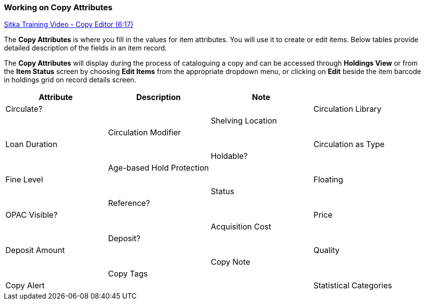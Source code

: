 Working on Copy Attributes
~~~~~~~~~~~~~~~~~~~~~~~~~~

https://www.youtube.com/watch?v=zIgen-2N4PI[Sitka Training Video - Copy Editor (6:17)]

The *Copy Attributes* is where you fill in the values for item attributes. You will use it to create or edit items. Below tables provide detailed description of the fields in an item record.

The *Copy Attributes* will display during the process of cataloguing a copy and can be accessed through *Holdings View* or from the *Item Status* screen by choosing *Edit Items* from the appropriate dropdown menu, or clicking on *Edit* beside the item barcode in holdings grid on record details screen.

[options="header"]
|===
| Attribute | Description | Note |
| Circulate? | |
| Circulation Library |  |
| Shelving Location |  |
| Circulation Modifier |  |
| Loan Duration |  |
| Circulation as Type |  |
| Holdable? |  |
| Age-based Hold Protection |  |
| Fine Level |  |
| Floating |  |
| Status |  |
| Reference? |  |
| OPAC Visible? |  |
| Price |  |
| Acquisition Cost |  |
| Deposit? |  |
| Deposit Amount |  |
| Quality |  |
| Copy Note |  |
| Copy Tags |  |
| Copy Alert |  |
| Statistical Categories |  |

